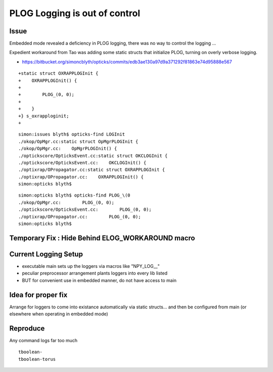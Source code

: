 PLOG Logging is out of control
=====================================


Issue
-------

Embedded mode revealed a deficiency in PLOG logging, 
there was no way to control the logging ...

Expedient workaround from Tao was adding some static structs 
that initialize PLOG, turning on overly verbose logging.

* https://bitbucket.org/simoncblyth/opticks/commits/edb3ae130a97d9a371292f81863e74d95888e567

::

    +static struct OXRAPPLOGInit {
    +    OXRAPPLOGInit() {
    +
    +        PLOG_(0, 0);
    +
    +    }
    +} s_oxrapploginit;
    +
     
::

    simon:issues blyth$ opticks-find LOGInit 
    ./okop/OpMgr.cc:static struct OpMgrPLOGInit {
    ./okop/OpMgr.cc:    OpMgrPLOGInit() {
    ./optickscore/OpticksEvent.cc:static struct OKCLOGInit {
    ./optickscore/OpticksEvent.cc:    OKCLOGInit() {
    ./optixrap/OPropagator.cc:static struct OXRAPPLOGInit {
    ./optixrap/OPropagator.cc:    OXRAPPLOGInit() {
    simon:opticks blyth$ 

::

    simon:opticks blyth$ opticks-find PLOG_\(0
    ./okop/OpMgr.cc:        PLOG_(0, 0);
    ./optickscore/OpticksEvent.cc:        PLOG_(0, 0);
    ./optixrap/OPropagator.cc:        PLOG_(0, 0);
    simon:opticks blyth$ 


Temporary Fix : Hide Behind ELOG_WORKAROUND macro
--------------------------------------------------


Current Logging Setup 
----------------------

* executable main sets up the loggers via macros like "NPY_LOG__"  
* peculiar preprocessor arrangement plants loggers into every lib listed 
* BUT for convenient use in embedded manner, do not have access to main


Idea for proper fix
---------------------

Arrange for loggers to come into existance automatically 
via static structs... and then be configured from main 
(or elsewhere when operating in embedded mode)



Reproduce
-----------

Any command logs far too much

::

    tboolean-
    tboolean-torus











 
